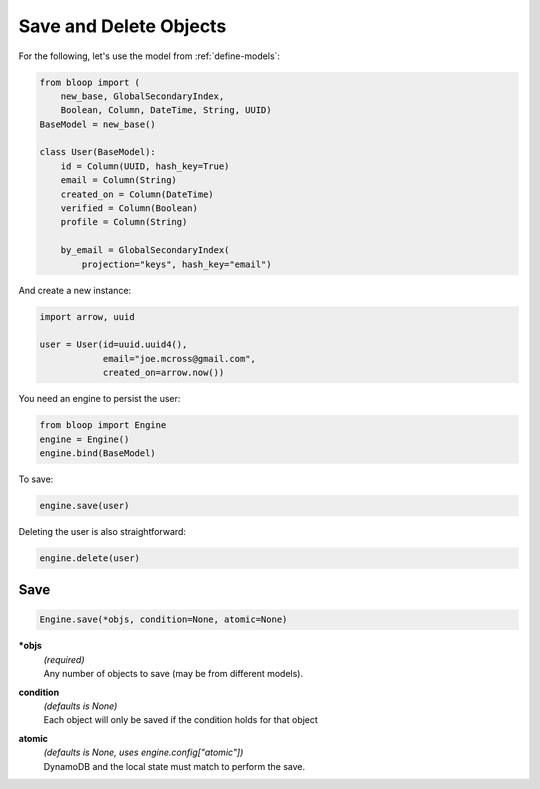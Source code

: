 Save and Delete Objects
^^^^^^^^^^^^^^^^^^^^^^^

For the following, let's use the model from :ref:`define-models`:

.. code-block:: python

    from bloop import (
        new_base, GlobalSecondaryIndex,
        Boolean, Column, DateTime, String, UUID)
    BaseModel = new_base()

    class User(BaseModel):
        id = Column(UUID, hash_key=True)
        email = Column(String)
        created_on = Column(DateTime)
        verified = Column(Boolean)
        profile = Column(String)

        by_email = GlobalSecondaryIndex(
            projection="keys", hash_key="email")

And create a new instance:

.. code-block:: python

    import arrow, uuid

    user = User(id=uuid.uuid4(),
                email="joe.mcross@gmail.com",
                created_on=arrow.now())

You need an engine to persist the user:

.. code-block:: python

    from bloop import Engine
    engine = Engine()
    engine.bind(BaseModel)

To save:

.. code-block:: python

    engine.save(user)

Deleting the user is also straightforward:

.. code-block:: python

    engine.delete(user)

====
Save
====

.. code-block:: python

    Engine.save(*objs, condition=None, atomic=None)

**\*objs**
    | *(required)*
    | Any number of objects to save (may be from different models).
**condition**
    | *(defaults is None)*
    | Each object will only be saved if the condition holds for that object
**atomic**
    | *(defaults is None, uses engine.config["atomic"])*
    | DynamoDB and the local state must match to perform the save.
